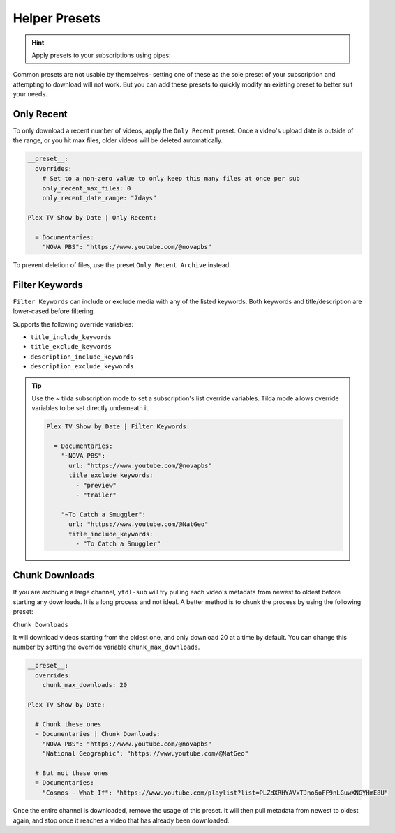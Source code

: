 ==============
Helper Presets
==============

.. hint::

   Apply presets to your subscriptions using pipes:

   .. code-block:: yaml
     :caption: Pipes can separate presets and values to apply them to all subscriptions below them.

     Plex TV Show by Date | best_video_quality:

       = Documentaries | chunk_initial_download:
         "NOVA PBS": "https://www.youtube.com/@novapbs"
         "National Geographic": "https://www.youtube.com/@NatGeo"

       = Documentaries:
         "Cosmos - What If": "https://www.youtube.com/playlist?list=PLZdXRHYAVxTJno6oFF9nLGuwXNGYHmE8U"

Common presets are not usable by themselves- setting one of these as the sole preset of your subscription and attempting to download will not work. But you can add these presets to quickly modify an existing preset to better suit your needs.

Only Recent
-----------

To only download a recent number of videos, apply the ``Only Recent`` preset. Once a video's
upload date is outside of the range, or you hit max files, older videos will be deleted automatically.

.. code-block:: yaml

   __preset__:
     overrides:
       # Set to a non-zero value to only keep this many files at once per sub
       only_recent_max_files: 0
       only_recent_date_range: "7days"

   Plex TV Show by Date | Only Recent:

     = Documentaries:
       "NOVA PBS": "https://www.youtube.com/@novapbs"

To prevent deletion of files, use the preset ``Only Recent Archive`` instead.


Filter Keywords
---------------

``Filter Keywords`` can include or exclude media with any of the listed keywords. Both keywords and title/description are lower-cased before filtering.

Supports the following override variables:

* ``title_include_keywords``
* ``title_exclude_keywords``
* ``description_include_keywords``
* ``description_exclude_keywords``

.. tip::

   Use the `~` tilda subscription mode to set a subscription's list override variables.
   Tilda mode allows override variables to be set directly underneath it.

   .. code-block:: yaml

      Plex TV Show by Date | Filter Keywords:

        = Documentaries:
          "~NOVA PBS":
            url: "https://www.youtube.com/@novapbs"
            title_exclude_keywords:
              - "preview"
              - "trailer"

          "~To Catch a Smuggler":
            url: "https://www.youtube.com/@NatGeo"
            title_include_keywords:
              - "To Catch a Smuggler"


Chunk Downloads
---------------

If you are archiving a large channel, ``ytdl-sub`` will try pulling each video's metadata from newest to oldest before
starting any downloads. It is a long process and not ideal. A better method is to chunk the process by using the
following preset:

``Chunk Downloads``

It will download videos starting from the oldest one, and only download 20 at a time by default. You can
change this number by setting the override variable ``chunk_max_downloads``.

.. code-block:: yaml

   __preset__:
     overrides:
       chunk_max_downloads: 20

   Plex TV Show by Date:

     # Chunk these ones
     = Documentaries | Chunk Downloads:
       "NOVA PBS": "https://www.youtube.com/@novapbs"
       "National Geographic": "https://www.youtube.com/@NatGeo"

     # But not these ones
     = Documentaries:
       "Cosmos - What If": "https://www.youtube.com/playlist?list=PLZdXRHYAVxTJno6oFF9nLGuwXNGYHmE8U"

Once the entire channel is downloaded, remove the usage of this preset. It will then pull metadata from newest to
oldest again, and stop once it reaches a video that has already been downloaded.